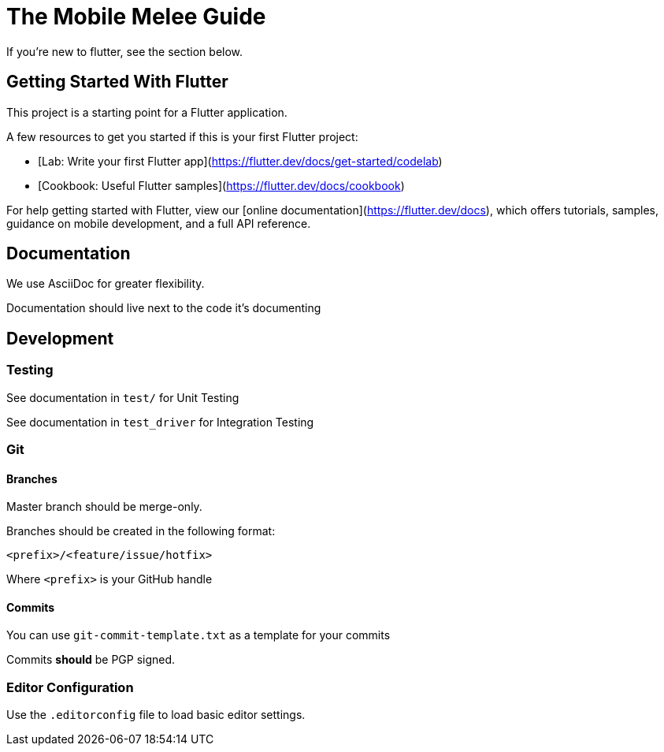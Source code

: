 = The Mobile Melee Guide

If you're new to flutter, see the section below.

== Getting Started With Flutter

This project is a starting point for a Flutter application.

A few resources to get you started if this is your first Flutter project:

- [Lab: Write your first Flutter app](https://flutter.dev/docs/get-started/codelab)
- [Cookbook: Useful Flutter samples](https://flutter.dev/docs/cookbook)

For help getting started with Flutter, view our
[online documentation](https://flutter.dev/docs), which offers tutorials,
samples, guidance on mobile development, and a full API reference.

== Documentation

We use AsciiDoc for greater flexibility.

Documentation should live next to the code it's documenting

== Development

=== Testing

See documentation in `test/` for Unit Testing

See documentation in `test_driver` for Integration Testing

=== Git

==== Branches

Master branch should be merge-only.

Branches should be created in the following format:

`<prefix>/<feature/issue/hotfix>`

Where `<prefix>` is your GitHub handle

==== Commits

You can use `git-commit-template.txt` as a template for your commits

Commits *should* be PGP signed.

=== Editor Configuration

Use the `.editorconfig` file to load basic editor settings.



